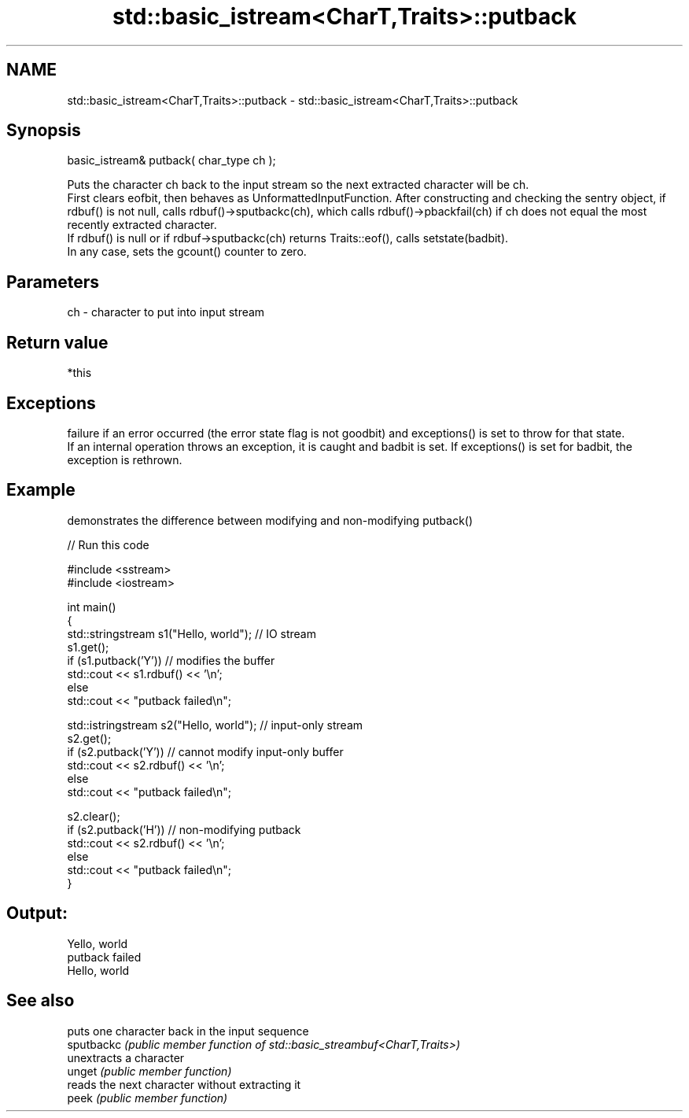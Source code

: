 .TH std::basic_istream<CharT,Traits>::putback 3 "2020.03.24" "http://cppreference.com" "C++ Standard Libary"
.SH NAME
std::basic_istream<CharT,Traits>::putback \- std::basic_istream<CharT,Traits>::putback

.SH Synopsis

  basic_istream& putback( char_type ch );

  Puts the character ch back to the input stream so the next extracted character will be ch.
  First clears eofbit, then behaves as UnformattedInputFunction. After constructing and checking the sentry object, if rdbuf() is not null, calls rdbuf()->sputbackc(ch), which calls rdbuf()->pbackfail(ch) if ch does not equal the most recently extracted character.
  If rdbuf() is null or if rdbuf->sputbackc(ch) returns Traits::eof(), calls setstate(badbit).
  In any case, sets the gcount() counter to zero.

.SH Parameters


  ch - character to put into input stream


.SH Return value

  *this

.SH Exceptions

  failure if an error occurred (the error state flag is not goodbit) and exceptions() is set to throw for that state.
  If an internal operation throws an exception, it is caught and badbit is set. If exceptions() is set for badbit, the exception is rethrown.

.SH Example

  demonstrates the difference between modifying and non-modifying putback()
  
// Run this code

    #include <sstream>
    #include <iostream>

    int main()
    {
        std::stringstream s1("Hello, world"); // IO stream
        s1.get();
        if (s1.putback('Y')) // modifies the buffer
            std::cout << s1.rdbuf() << '\\n';
        else
            std::cout << "putback failed\\n";

        std::istringstream s2("Hello, world"); // input-only stream
        s2.get();
        if (s2.putback('Y')) // cannot modify input-only buffer
            std::cout << s2.rdbuf() << '\\n';
        else
            std::cout << "putback failed\\n";

        s2.clear();
        if (s2.putback('H')) // non-modifying putback
            std::cout << s2.rdbuf() << '\\n';
        else
            std::cout << "putback failed\\n";
    }

.SH Output:

    Yello, world
    putback failed
    Hello, world


.SH See also


            puts one character back in the input sequence
  sputbackc \fI(public member function of std::basic_streambuf<CharT,Traits>)\fP
            unextracts a character
  unget     \fI(public member function)\fP
            reads the next character without extracting it
  peek      \fI(public member function)\fP




